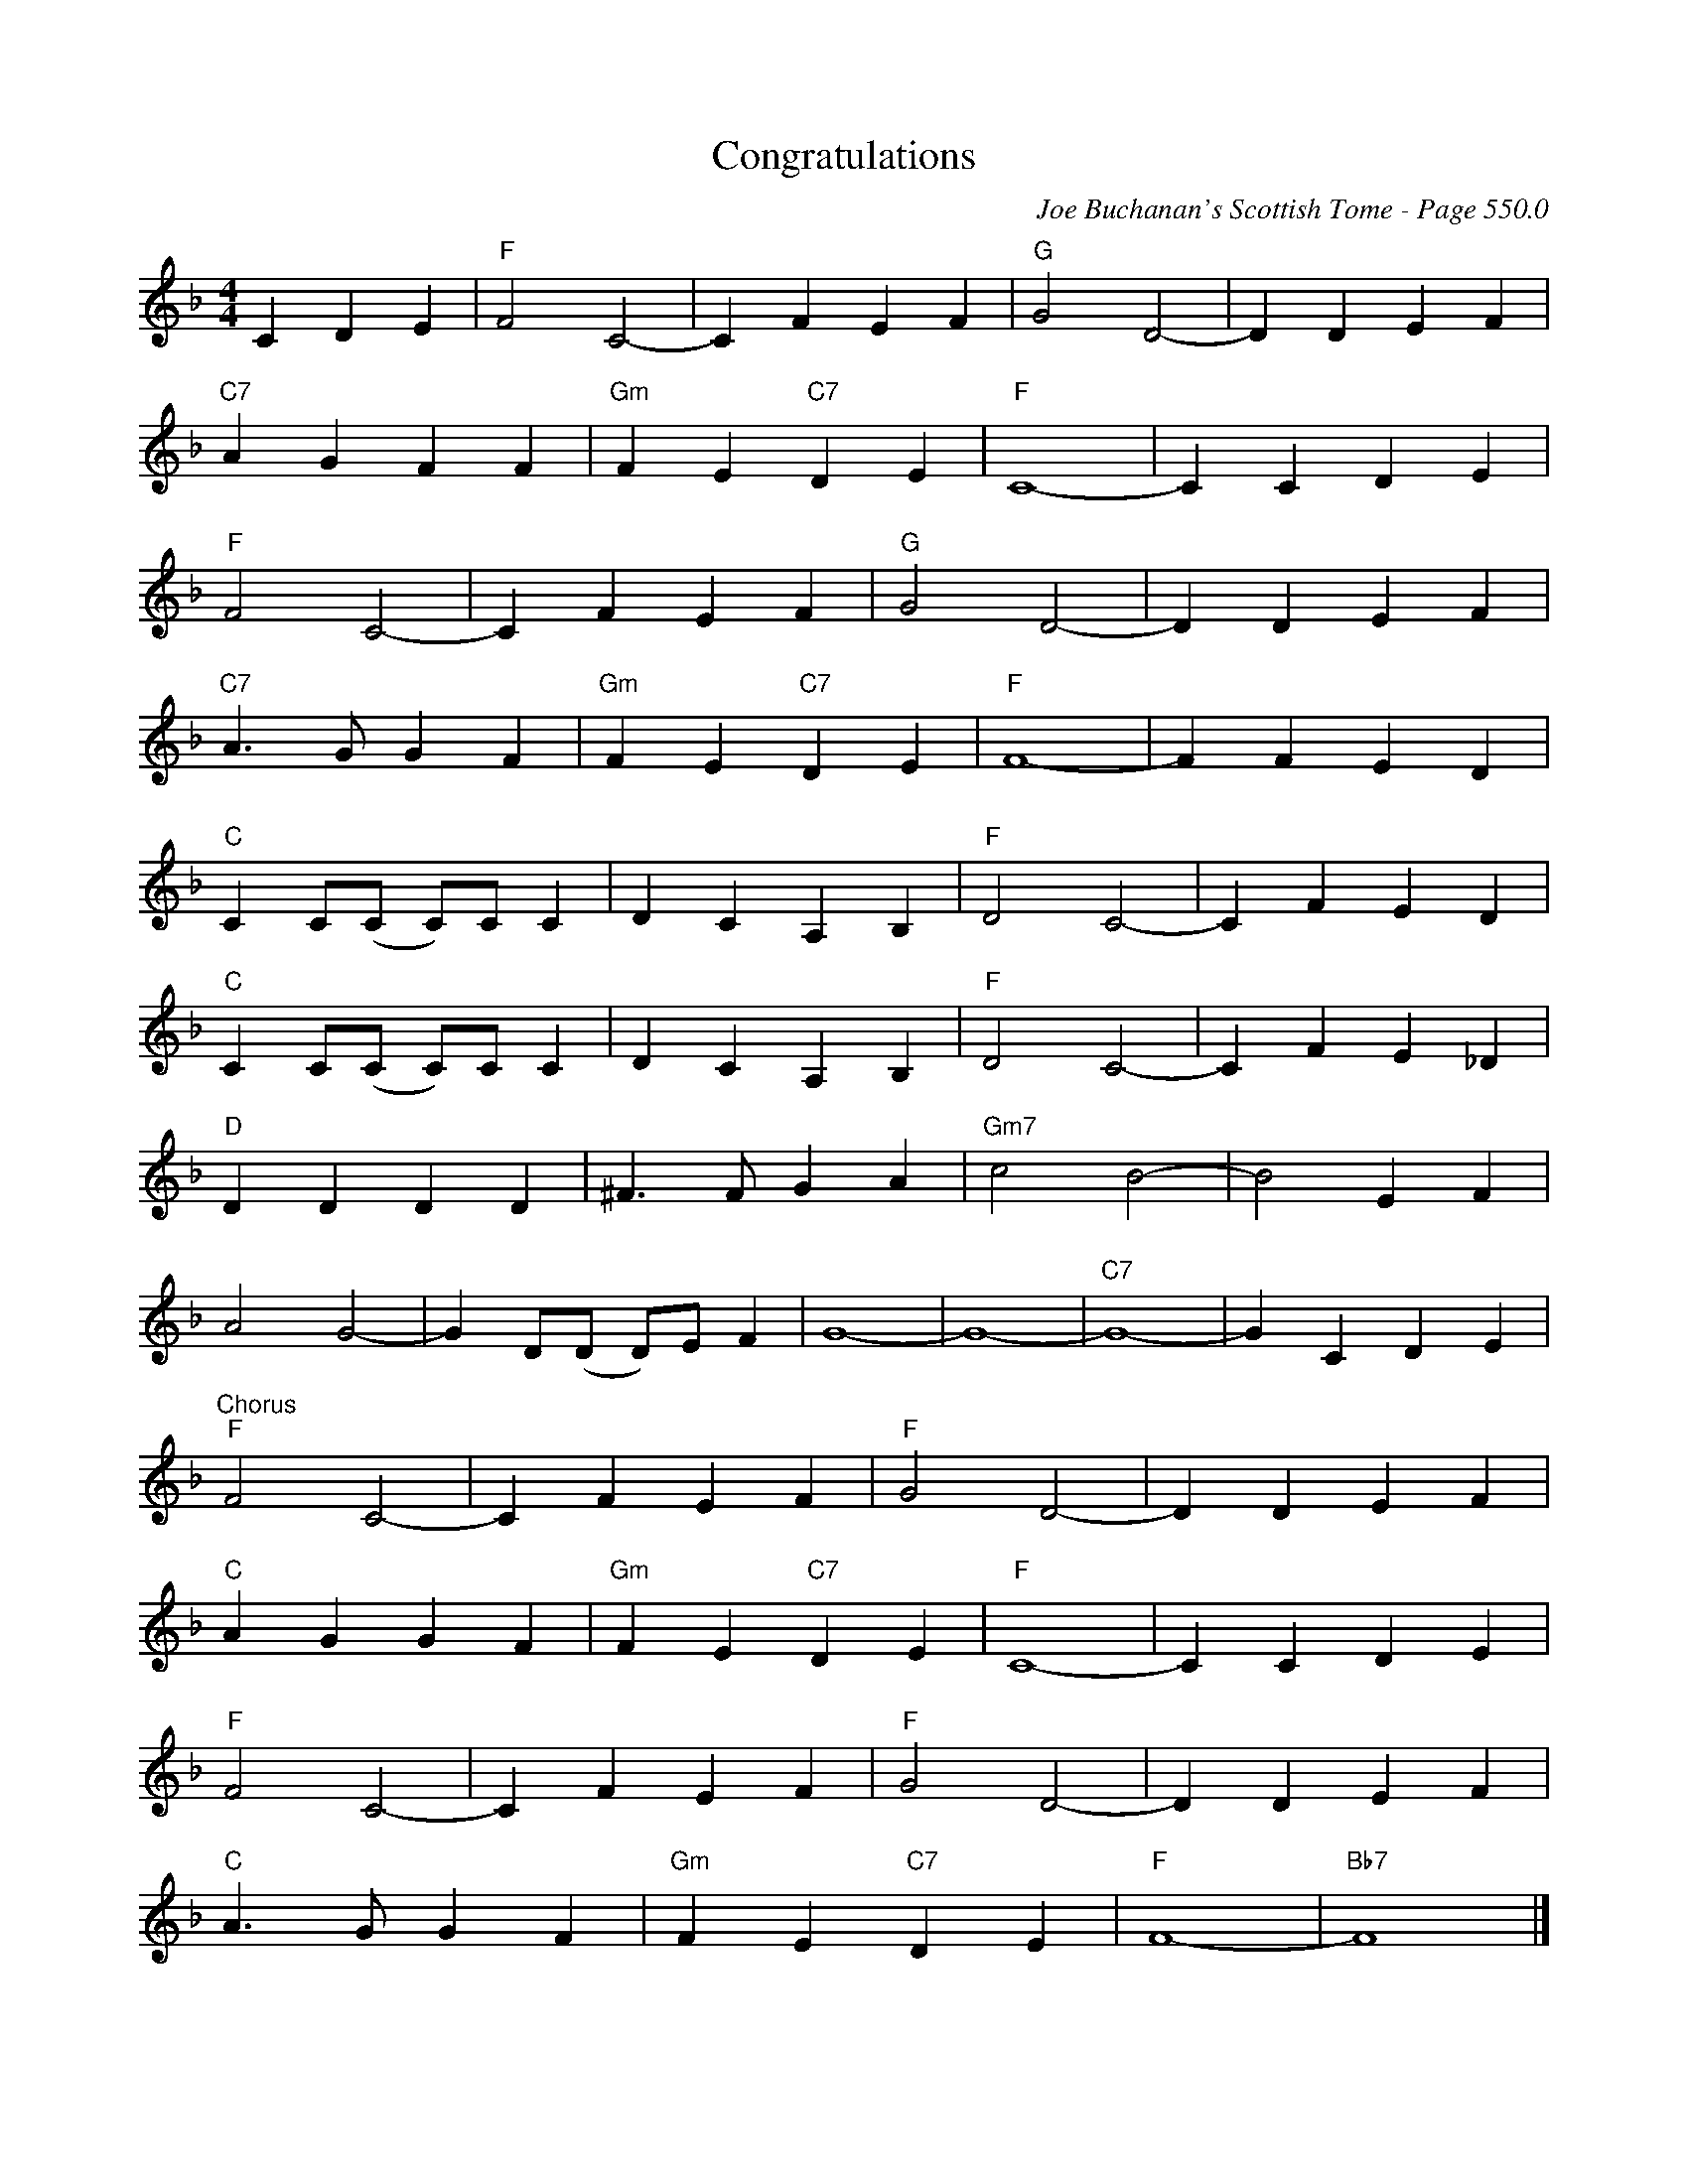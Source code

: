 X:944
T:Congratulations
C:Joe Buchanan's Scottish Tome - Page 550.0
I:550 0
Z:Carl Allison
R:Waltz
L:1/4
M:4/4
K:F
C D E |"F" F2 C2- | C F E F | "G"G2 D2- | D D E F |
"C7"A G F F | "Gm"F E "C7"D E | "F"C4- | C C D E |
"F"F2 C2- | C F E F | "G"G2 D2- | D D E F |
"C7"A>G G F | "Gm"F E "C7"D E | "F"F4- | F F E D |
"C"C C/(C/ C/)C/ C | D C A, B, | "F"D2 C2- | C F E D |
"C"C C/(C/ C/)C/ C | D C A, B, | "F"D2 C2- | C F E _D |
"D"D D D D | ^F>F G A | "Gm7"c2 B2- | B2 E F |
A2 G2- | G D/(D/ D/)E/ F | G4- | G4- | "C7"G4- | G C D E |
"^Chorus""F"F2 C2- | C F E F | "F"G2 D2- | D D E F |
"C"A G G F | "Gm"F E "C7"D E | "F"C4- | C C D E |
"F"F2 C2- | C F E F | "F"G2 D2- | D D E F |
"C"A>G G F | "Gm"F E "C7"D E | "F"F4- | "Bb7"F4 |]
